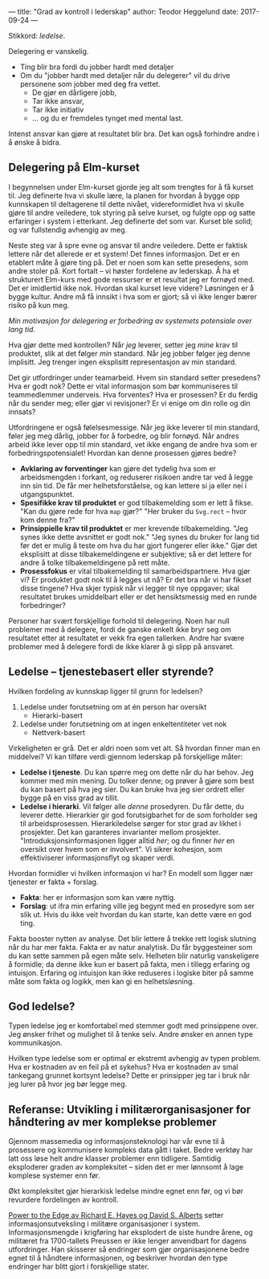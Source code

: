 ---
title: "Grad av kontroll i lederskap"
author: Teodor Heggelund
date: 2017-09-24
---

Stikkord: /ledelse/.

Delegering er vanskelig.

- Ting blir bra fordi du jobber hardt med detaljer
- Om du "jobber hardt med detaljer når du delegerer" vil du drive personene som
  jobber med deg fra vettet.
  - De gjør en dårligere jobb,
  - Tar ikke ansvar,
  - Tar ikke initiativ
  - ... og du er fremdeles tynget med mental last.

Intenst ansvar kan gjøre at resultatet blir bra. Det kan også forhindre andre i
å ønske å bidra.
** Delegering på Elm-kurset
I begynnelsen under Elm-kurset gjorde jeg alt som trengtes for å få kurset til.
Jeg definerte hva vi skulle lære, la planen for hvordan å bygge opp kunnskapen
til deltagerene til dette nivået, videreformidlet hva vi skulle gjøre til andre
veiledere, tok styring på selve kurset, og fulgte opp og satte erfaringer i
system i etterkant. Jeg definerte det som var. Kurset ble solid; og var
fullstendig avhengig av meg.

Neste steg var å spre evne og ansvar til andre veiledere. Dette er faktisk
lettere når det allerede er et system! Det finnes informasjon. Det er en
etablert måte å gjøre ting på. Det er noen som kan sette presedens, som andre
stoler på. Kort fortalt -- vi høster fordelene av lederskap. Å ha et strukturert
Elm-kurs med gode ressurser er et resultat jeg er fornøyd med. Det er imidlertid
ikke nok. Hvordan skal kurset leve videre? Løsningen er å bygge kultur. Andre må
få innsikt i hva som er gjort; så vi ikke lenger bærer risiko på kun meg.

/Min motivasjon for delegering er forbedring av systemets potensiale over lang
tid./

Hva gjør dette med kontrollen? Når /jeg/ leverer, setter jeg /mine/ krav til
produktet, slik at det følger /min/ standard. Når jeg jobber følger jeg denne
implisitt. Jeg trenger ingen eksplisitt representasjon av min standard.

Det gir utfordringer under teamarbeid. Hvem sin standard setter presedens? Hva
er godt nok? Dette er vital informasjon som bør kommuniseres til teammedlemmer
underveis. Hva forventes? Hva er prosessen? Er du ferdig når du sender meg;
eller gjør vi revisjoner? Er vi enige om din rolle og din innsats?

Utfordringene er også følelsesmessige. Når jeg ikke leverer til min standard,
føler jeg meg dårlig, jobber for å forbedre, og blir fornøyd. Når andres arbeid
ikke lever opp til min standard, vet ikke engang de andre hva som er
forbedringspotensialet! Hvordan kan denne prosessen gjøres bedre?

- *Avklaring av forventinger* kan gjøre det tydelig hva som er arbeidsmengden i
  forkant, og reduserer risikoen andre tar ved å legge inn sin tid. De får mer
  helhetsforståelse, og kan lettere si ja eller nei i utgangspunktet.
- *Spesifikke krav til produktet* er god tilbakemelding som er lett å fikse.
  "Kan du gjøre rede for hva ~map~ gjør?" "Her bruker du ~Svg.rect~ -- hvor kom
  denne fra?"
- *Prinsippielle krav til produktet* er mer krevende tilbakemelding. "Jeg synes
  ikke dette avsnittet er godt nok." "Jeg synes du bruker for lang tid før det
  er mulig å teste om hva du har gjort fungerer eller ikke." Gjør det eksplisitt
  at disse tilbakemeldingene er subjektive; så er det lettere for andre å tolke
  tilbakemeldingene på rett måte.
- *Prosessfokus* er vital tilbakemelding til samarbeidspartnere. Hva gjør vi? Er
  produktet godt nok til å legges ut nå? Er det bra når vi har fikset disse
  tingene? Hva skjer typisk når vi legger til nye oppgaver; skal resultatet
  brukes umiddelbart eller er det hensiktsmessig med en runde forbedringer?

Personer har svært forskjellige forhold til delegering. Noen har null problemer
med å delegere, fordi de ganske enkelt ikke bryr seg om resultatet etter at
resultatet er vekk fra egen tallerken. Andre har svære problemer med å delegere
fordi de ikke klarer å gi slipp på ansvaret.
** Ledelse -- tjenestebasert eller styrende?
Hvilken fordeling av kunnskap ligger til grunn for ledelsen?

1. Ledelse under forutsetning om at én person har oversikt
   - Hierarki-basert
2. Ledelse under forutsetning om at ingen enkeltentiteter vet nok
   - Nettverk-basert

Virkeligheten er grå. Det er aldri noen som vet alt. Så hvordan finner man en
middelvei? Vi kan tilføre verdi gjennom lederskap på forskjellige måter:

- *Ledelse i tjeneste*. Du kan spørre meg om dette når du har behov. Jeg
  kommer med min mening. Du tolker denne; og prøver å gjøre som best du kan
  basert på hva jeg sier. Du kan bruke hva jeg sier ordrett eller bygge på en
  viss grad av tillit.
- *Ledelse i hierarki*. Vil følger alle /denne/ prosedyren. Du får dette, du
  leverer dette. Hierarkier gir god forutsigbarhet for de som forholder seg til
  arbeidsprosessen. Hierarkiledelse sørger for stor grad av likhet i prosjekter.
  Det kan garanteres invarianter mellom prosjekter. "Introduksjonsinformasjonen
  ligger alltid /her/; og du finner /her/ en oversikt over hvem som er
  involvert". Vi sikrer kohesjon, som effektiviserer informasjonsflyt og skaper
  verdi.

Hvordan formidler vi hvilken informasjon vi har? En modell som ligger nær
tjenester er fakta + forslag.

- *Fakta*: her er informasjon som kan være nyttig.
- *Forslag*: ut ifra min erfaring ville jeg begynt med en prosedyre som ser slik
  ut. Hvis du ikke veit hvordan du kan starte, kan dette være en god ting.

Fakta booster nytten av analyse. Det blir lettere å trekke rett logisk slutning
når du har mer fakta. Fakta er av natur analytisk. Du får byggesteiner som du
kan sette sammen på egen måte selv. Helheten blir naturlig vanskeligere å
formidle; da denne ikke kun er basert på fakta, men i tillegg erfaring og
intuisjon. Erfaring og intuisjon kan ikke reduseres i logiske biter på samme
måte som fakta og logikk, men kan gi en helhetsløsning.
** God ledelse?
Typen ledelse jeg er komfortabel med stemmer godt med prinsippene over. Jeg
ønsker frihet og mulighet til å tenke selv. Andre ønsker en annen type
kommunikasjon.

Hvilken type ledelse som er optimal er ekstremt avhengig av typen problem. Hva
er kostnaden av en feil på et sykehus? Hva er kostnaden av smal tankegang
grunnet kortsynt ledelse? Dette er prinsipper jeg tar i bruk når jeg lurer på
hvor jeg bør legge meg.
** Referanse: Utvikling i militærorganisasjoner for håndtering av mer komplekse problemer
Gjennom massemedia og informasjonsteknologi har vår evne til å prosessere og
kommunisere kompleks data gått i taket. Bedre verktøy har latt oss løse helt
andre klasser problemer enn tidligere. Samtidig eksploderer graden av
kompleksitet -- siden det er mer lønnsomt å lage komplese systemer enn før.

Økt kompleksitet gjør hierarkisk ledelse mindre egnet enn før, og vi bør
revurdere fordelingen av kontroll.

[[https://www.goodreads.com/book/show/4402576-power-to-the-edge][Power to the Edge av Richard E. Hayes og David S. Alberts]] setter
informasjonsutveksling i militære organisasjoner i system. Informasjonsmengde i
krigføring har eksplodert de siste hundre årene, og militæret fra 1700-tallets
Preussen er ikke lenger anvendbart for dagens utfordringer. Han skisserer så
endringer som gjør organisasjonene bedre egnet til å håndtere informasjonen, og
beskriver hvordan den type endringer har blitt gjort i forskjellige stater.
